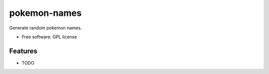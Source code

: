 ===============================
pokemon-names
===============================

.. image:: https://badge.fury.io/py/pokemonNames.png
    :target: http://badge.fury.io/py/pokemonNames

.. image:: https://travis-ci.org/darkowlzz/pokemonNames.png?branch=master
        :target: https://travis-ci.org/darkowlzz/pokemonNames

.. image:: https://pypip.in/d/pokemonNames/badge.png
        :target: https://pypi.python.org/pypi/pokemonNames


Generate random pokemon names.

* Free software: GPL license

Features
--------

* TODO
